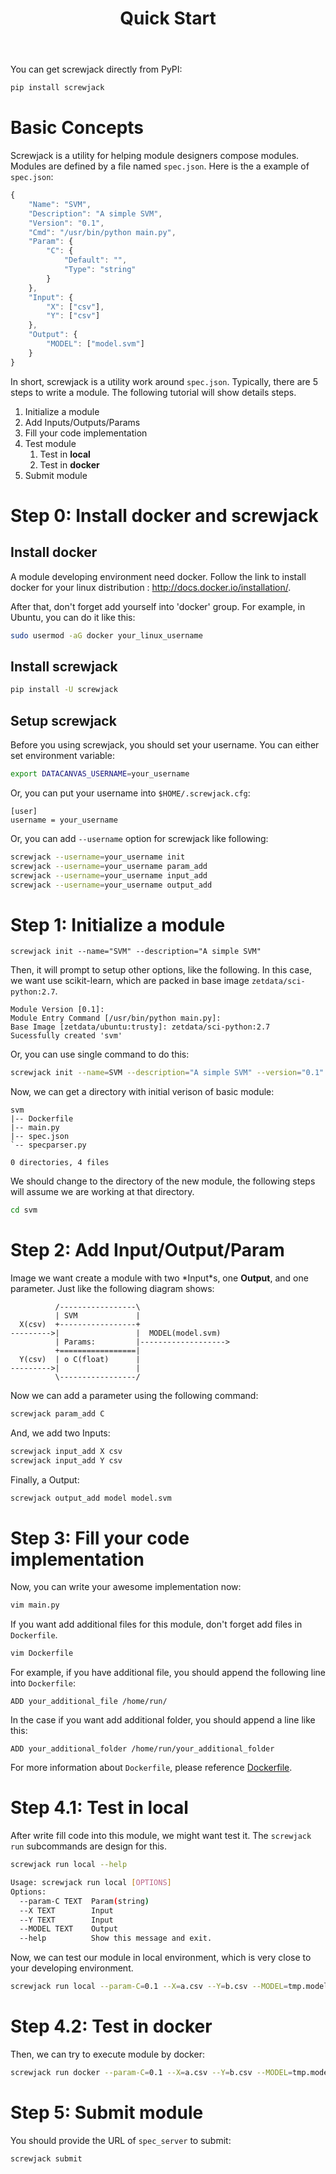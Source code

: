 #+TITLE: Quick Start

You can get screwjack directly from PyPI:

#+BEGIN_SRC bash
pip install screwjack
#+END_SRC

* Basic Concepts

Screwjack is a utility for helping module designers compose modules.
Modules are defined by a file named =spec.json=. Here is the a example
of =spec.json=:

#+BEGIN_SRC javascript
  {
      "Name": "SVM",
      "Description": "A simple SVM",
      "Version": "0.1",
      "Cmd": "/usr/bin/python main.py",
      "Param": {
          "C": {
              "Default": "",
              "Type": "string"
          }
      },
      "Input": {
          "X": ["csv"],
          "Y": ["csv"]
      },
      "Output": {
          "MODEL": ["model.svm"]
      }
  }
#+END_SRC

In short, screwjack is a utility work around =spec.json=. Typically,
there are 5 steps to write a module. The following tutorial will show
details steps.

1. Initialize a module
2. Add Inputs/Outputs/Params
3. Fill your code implementation
4. Test module
   1. Test in *local*
   2. Test in *docker*
5. Submit module

* Step 0: Install docker and screwjack
** Install docker
A module developing environment need docker. Follow the link to 
install docker for your linux distribution : http://docs.docker.io/installation/.

After that, don't forget add yourself into 'docker' group. For example, in Ubuntu,
you can do it like this:

#+BEGIN_SRC bash
  sudo usermod -aG docker your_linux_username
#+END_SRC

** Install screwjack

#+BEGIN_SRC bash
  pip install -U screwjack
#+END_SRC

** Setup screwjack

Before you using screwjack, you should set your username. You can either set
environment variable:

#+BEGIN_SRC bash
   export DATACANVAS_USERNAME=your_username
#+END_SRC

Or, you can put your username into =$HOME/.screwjack.cfg=:

#+BEGIN_SRC
  [user]
  username = your_username
#+END_SRC

Or, you can add =--username= option for screwjack like following:

#+BEGIN_SRC sh
  screwjack --username=your_username init
  screwjack --username=your_username param_add
  screwjack --username=your_username input_add
  screwjack --username=your_username output_add
#+END_SRC

* Step 1: Initialize a module

#+BEGIN_SRC
  screwjack init --name="SVM" --description="A simple SVM"
#+END_SRC

Then, it will prompt to setup other options, like the following. In this case,
we want use scikit-learn, which are packed in base image =zetdata/sci-python:2.7=.

#+BEGIN_SRC
  Module Version [0.1]: 
  Module Entry Command [/usr/bin/python main.py]: 
  Base Image [zetdata/ubuntu:trusty]: zetdata/sci-python:2.7
  Sucessfully created 'svm'
#+END_SRC

Or, you can use single command to do this:

#+BEGIN_SRC bash
  screwjack init --name=SVM --description="A simple SVM" --version="0.1" --cmd="/usr/bin/python main.py" --base-image="zetdata/sci-python:2.7"
#+END_SRC

Now, we can get a directory with initial verison of basic module:

#+BEGIN_SRC
  svm
  |-- Dockerfile
  |-- main.py
  |-- spec.json
  `-- specparser.py

  0 directories, 4 files
#+END_SRC

We should change to the directory of the new module, the following steps will
assume we are working at that directory.

#+BEGIN_SRC sh
  cd svm
#+END_SRC

* Step 2: Add Input/Output/Param

Image we want create a module with two *Input*s, one *Output*, and one parameter. Just like
the following diagram shows:

#+begin_src ditaa :file ditaa-simpleboxes-unsep.png :cmdline -E
          /-----------------\
          | SVM             |
  X(csv)  +-----------------+
--------->|                 |  MODEL(model.svm)
          | Params:         |------------------->
          +=================|
  Y(csv)  | o C(float)      |
--------->|                 |
          \-----------------/
#+end_src

[[./module.png]]

Now we can add a parameter using the following command:

#+BEGIN_SRC bash
  screwjack param_add C
#+END_SRC

And, we add two Inputs:
#+BEGIN_SRC bash
  screwjack input_add X csv
  screwjack input_add Y csv
#+END_SRC

Finally, a Output:
#+BEGIN_SRC bash
  screwjack output_add model model.svm
#+END_SRC

* Step 3: Fill your code implementation

Now, you can write your awesome implementation now:

#+BEGIN_SRC bash
  vim main.py
#+END_SRC

If you want add additional files for this module, don't forget add files
in =Dockerfile=.

#+BEGIN_SRC bash
  vim Dockerfile
#+END_SRC

For example, if you have additional file, you should append the following line
into =Dockerfile=:

#+BEGIN_SRC
  ADD your_additional_file /home/run/
#+END_SRC

In the case if you want add additional folder, you should append a line like this:

#+BEGIN_SRC
  ADD your_additional_folder /home/run/your_additional_folder
#+END_SRC

For more information about =Dockerfile=, please reference [[http://docs.docker.io/reference/builder/][Dockerfile]].

* Step 4.1: Test in *local*

After write fill code into this module, we might want test it. The =screwjack run=
subcommands are design for this.

#+BEGIN_SRC bash
  screwjack run local --help
#+END_SRC

#+BEGIN_SRC bash
  Usage: screwjack run local [OPTIONS]
  Options:
    --param-C TEXT  Param(string)
    --X TEXT        Input
    --Y TEXT        Input
    --MODEL TEXT    Output
    --help          Show this message and exit.
#+END_SRC

Now, we can test our module in local environment, which is very close to your developing
environment.

#+BEGIN_SRC bash
  screwjack run local --param-C=0.1 --X=a.csv --Y=b.csv --MODEL=tmp.model
#+END_SRC

* Step 4.2: Test in *docker*

Then, we can try to execute module by docker:

#+BEGIN_SRC bash
  screwjack run docker --param-C=0.1 --X=a.csv --Y=b.csv --MODEL=tmp.model
#+END_SRC

* Step 5: Submit module

You should provide the URL of =spec_server= to submit:

#+BEGIN_SRC bash
  screwjack submit
#+END_SRC
